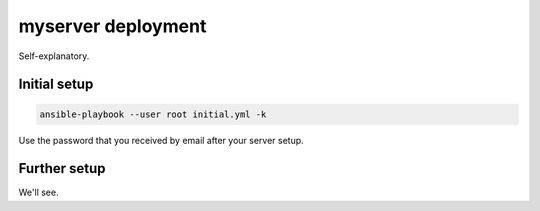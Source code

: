 myserver deployment
===================

Self-explanatory.

Initial setup
-------------

.. code-block:: shell

   ansible-playbook --user root initial.yml -k

Use the password that you received by email after your server setup.

Further setup
-------------

We'll see.
